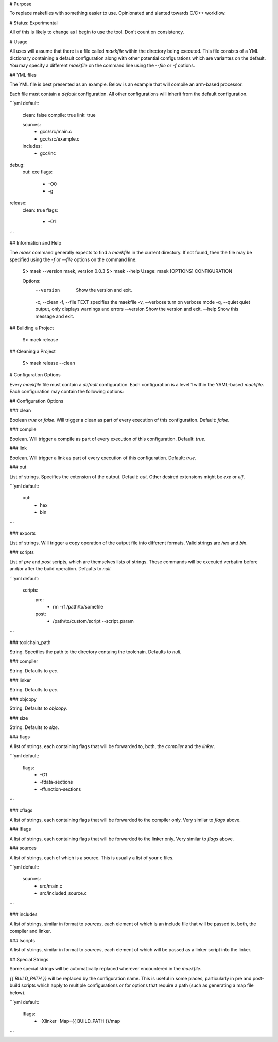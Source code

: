 # Purpose

To replace makefiles with something easier to use.  Opinionated and slanted towards C/C++ workflow.

# Status: Experimental

All of this is likely to change as I begin to use the tool.  Don't count on consistency.

# Usage

All uses will assume that there is a file called `maekfile` within the directory being executed.  This file consists of a YML dictionary containing a default configuration along with other potential configurations which are variantes on the default.  You may specify a different `maekfile` on the command line using the `--file` or `-f` options.

## YML files

The YML file is best presented as an example.  Below is an example that will compile an arm-based processor.

Each file must contain a `default` configuration.  All other configurations will inherit from the default configuration.

```yml
default:
  clean: false
  compile: true
  link: true

  sources:
    - gcc/src/main.c
    - gcc/src/example.c

  includes:
    - gcc/inc

debug:
  out: exe
  flags:
    - -O0
    - -g

release:
  clean: true
  flags:
    - -O1
```

## Information and Help

The `maek` command generally expects to find a `maekfile` in the current directory.  If not found, then the file may be specified using the `-f` or `--file` options on the command line.

    $> maek --version
    maek, version 0.0.3
    $> maek --help
    Usage: maek [OPTIONS] CONFIGURATION

    Options:
      --version        Show the version and exit.
      -c, --clean
      -f, --file TEXT  specifies the maekfile
      -v, --verbose    turn on verbose mode
      -q, --quiet      quiet output, only displays warnings and errors
      --version        Show the version and exit.
      --help           Show this message and exit.


## Building a Project

    $> maek release

## Cleaning a Project

    $> maek release --clean

# Configuration Options

Every `maekfile` file must contain a `default` configuration.  Each configuration is a level 1 within the YAML-based `maekfile`.  Each configuration may contain the following options:

## Configuration Options

### clean

Boolean `true` or `false`.  Will trigger a clean as part of every execution of this configuration.  Default: `false`.

### compile

Boolean.  Will trigger a compile as part of every execution of this configuration.  Default: `true`.

### link

Boolean.  Will trigger a link as part of every execution of this configuration.  Default: `true`.

### out

List of strings.  Specifies the extension of the output.  Default: `out`.  Other desired extensions might be `exe` or `elf`.

```yml
default:
  out:
    - hex
    - bin
```

### exports

List of strings.  Will trigger a copy operation of the output file into different formats.  Valid strings are `hex` and `bin`.

### scripts

List of `pre` and `post` scripts, which are themselves lists of strings.  These commands will be executed verbatim before and/or after the build operation.  Defaults to `null`.

```yml
default:
  scripts:
    pre:
      - rm -rf /path/to/somefile
    post:
      - /path/to/custom/script --script_param
```

### toolchain_path

String.  Specifies the path to the directory containg the toolchain.  Defaults to `null`.

### compiler

String.  Defaults to `gcc`.

### linker

String.  Defaults to `gcc`.

### objcopy

String.  Defaults to `objcopy`.

### size

String.  Defaults to `size`.

### flags

A list of strings, each containing flags that will be forwarded to, both, the `compiler` and the `linker`.

```yml
default:
  flags:
    - -O1
    - -fdata-sections
    - -ffunction-sections
```

### cflags

A list of strings, each containing flags that will be forwarded to the compiler only.  Very similar to `flags` above.

### lflags

A list of strings, each containing flags that will be forwarded to the linker only.  Very similar to `flags` above.

### sources

A list of strings, each of which is a source.  This is usually a list of your c files.

```yml
default:
  sources:
    - src/main.c
    - src/included_source.c
```

### includes

A list of strings, similar in format to `sources`, each element of which is an include file that will be passed to, both, the compiler and linker.

### lscripts

A list of strings, similar in format to `sources`, each element of which will be passed as a linker script into the linker.

## Special Strings

Some special strings will be automatically replaced wherever encountered in the `maekfile`.

`{{ BUILD_PATH }}` will be replaced by the configuration name.  This is useful in some places, particularly in pre and post-build scripts which apply to multiple configurations or for options that require a path (such as generating a map file below).

```yml
default:
  lflags:
    - -Xlinker -Map={{ BUILD_PATH }}/map
```


